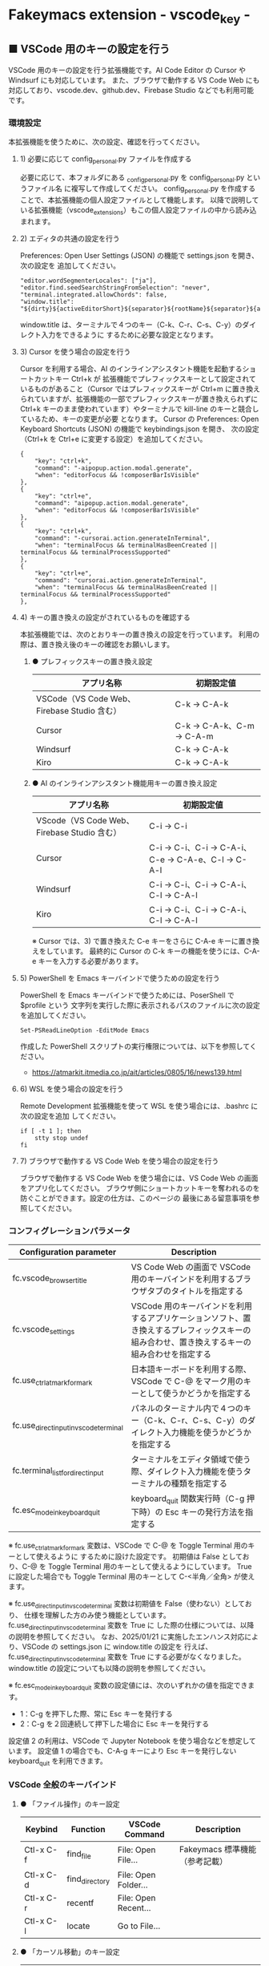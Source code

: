 #+STARTUP: showall indent

* Fakeymacs extension - vscode_key -

** ■ VSCode 用のキーの設定を行う

VSCode 用のキーの設定を行う拡張機能です。AI Code Editor の Cursor や Windsurf にも対応しています。
また、ブラウザで動作する VS Code Web にも対応しており、vscode.dev、github.dev、Firebase Studio
などでも利用可能です。

*** 環境設定

本拡張機能を使うために、次の設定、確認を行ってください。

**** 1) 必要に応じて config_personal.py ファイルを作成する

必要に応じて、本フォルダにある _config_personal.py を config_personal.py というファイル名
に複写して作成してください。
config_personal.py を作成することで、本拡張機能の個人設定ファイルとして機能します。
以降で説明している拡張機能（vscode_extensions）もこの個人設定ファイルの中から読み込まれます。

**** 2) エディタの共通の設定を行う

Preferences: Open User Settings (JSON) の機能で settings.json を開き、 次の設定を
追加してください。

#+BEGIN_EXAMPLE
    "editor.wordSegmenterLocales": ["ja"],
    "editor.find.seedSearchStringFromSelection": "never",
    "terminal.integrated.allowChords": false,
    "window.title": "${dirty}${activeEditorShort}${separator}${rootName}${separator}${appName}${separator}${focusedView}",
#+END_EXAMPLE

window.title は、ターミナルで４つのキー（C-k、C-r、C-s、C-y）のダイレクト入力をできるように
するために必要な設定となります。

**** 3) Cursor を使う場合の設定を行う

Cursor を利用する場合、AI のインラインアシスタント機能を起動するショートカットキー Ctrl+k が
拡張機能でプレフィックスキーとして設定されているものがあること（Cursor ではプレフィックスキーが
Ctrl+m に置き換えられていますが、拡張機能の一部でプレフィックスキーが置き換えられずに Ctrl+k
キーのまま使われています）やターミナルで kill-line のキーと競合しているため、キーの変更が必要
となります。
Cursor の Preferences: Open Keyboard Shortcuts (JSON) の機能で keybindings.json を開き、
次の設定（Ctrl+k を Ctrl+e に変更する設定）を追加してください。

#+BEGIN_EXAMPLE
    {
        "key": "ctrl+k",
        "command": "-aipopup.action.modal.generate",
        "when": "editorFocus && !composerBarIsVisible"
    },
    {
        "key": "ctrl+e",
        "command": "aipopup.action.modal.generate",
        "when": "editorFocus && !composerBarIsVisible"
    },
    {
        "key": "ctrl+k",
        "command": "-cursorai.action.generateInTerminal",
        "when": "terminalFocus && terminalHasBeenCreated || terminalFocus && terminalProcessSupported"
    },
    {
        "key": "ctrl+e",
        "command": "cursorai.action.generateInTerminal",
        "when": "terminalFocus && terminalHasBeenCreated || terminalFocus && terminalProcessSupported"
    },
#+END_EXAMPLE

**** 4) キーの置き換えの設定がされているものを確認する

本拡張機能では、次のとおりキーの置き換えの設定を行っています。
利用の際は、置き換え後のキーの確認をお願いします。

***** ● プレフィックスキーの置き換え設定

|---------------------------------------------+----------------------------|
| アプリ名称                                  | 初期設定値                 |
|---------------------------------------------+----------------------------|
| VSCode（VS Code Web、Firebase Studio 含む） | C-k → C-A-k               |
|---------------------------------------------+----------------------------|
| Cursor                                      | C-k → C-A-k、C-m → C-A-m |
|---------------------------------------------+----------------------------|
| Windsurf                                    | C-k → C-A-k               |
|---------------------------------------------+----------------------------|
| Kiro                                        | C-k → C-A-k               |
|---------------------------------------------+----------------------------|

***** ● AI のインラインアシスタント機能用キーの置き換え設定

|---------------------------------------------+------------------------------------------------------|
| アプリ名称                                  | 初期設定値                                           |
|---------------------------------------------+------------------------------------------------------|
| VScode（VS Code Web、Firebase Studio 含む） | C-i → C-i                                           |
|---------------------------------------------+------------------------------------------------------|
| Cursor                                      | C-i → C-i、C-i → C-A-i、C-e → C-A-e、C-l → C-A-l |
|---------------------------------------------+------------------------------------------------------|
| Windsurf                                    | C-i → C-i、C-i → C-A-i、C-l → C-A-l               |
|---------------------------------------------+------------------------------------------------------|
| Kiro                                        | C-i → C-i、C-i → C-A-i、C-l → C-A-l               |
|---------------------------------------------+------------------------------------------------------|

※ Cursor では、3) で置き換えた C-e キーをさらに C-A-e キーに置き換えをしています。
最終的に Cursor の C-k キーの機能を使うには、C-A-e キーを入力する必要があります。

**** 5) PowerShell を Emacs キーバインドで使うための設定を行う

PowerShell を Emacs キーバインドで使うためには、PoserShell で $profile という
文字列を実行した際に表示されるパスのファイルに次の設定を追加してください。

#+BEGIN_EXAMPLE
Set-PSReadLineOption -EditMode Emacs
#+END_EXAMPLE

作成した PowerShell スクリプトの実行権限については、以下を参照してください。

- https://atmarkit.itmedia.co.jp/ait/articles/0805/16/news139.html

**** 6) WSL を使う場合の設定を行う

Remote Development 拡張機能を使って WSL を使う場合には、.bashrc に次の設定を追加
してください。

#+BEGIN_EXAMPLE
if [ -t 1 ]; then
    stty stop undef
fi
#+END_EXAMPLE

**** 7) ブラウザで動作する VS Code Web を使う場合の設定を行う

ブラウザで動作する VS Code Web を使う場合には、VS Code Web の画面をアプリ化してください。
ブラウザ側にショートカットキーを奪われるのを防ぐことができます。設定の仕方は、このページの
最後にある留意事項を参照してください。

*** コンフィグレーションパラメータ

|----------------------------------------+---------------------------------------------------------------------------------------------------------------------------------------------|
| Configuration parameter                | Description                                                                                                                                 |
|----------------------------------------+---------------------------------------------------------------------------------------------------------------------------------------------|
| fc.vscode_browser_title                | VS Code Web の画面で VSCode 用のキーバインドを利用するブラウザタブのタイトルを指定する                                                      |
| fc.vscode_settings                     | VSCode 用のキーバインドを利用するアプリケーションソフト、置き換えするプレフィックスキーの組み合わせ、置き換えするキーの組み合わせを指定する |
| fc.use_ctrl_atmark_for_mark            | 日本語キーボードを利用する際、VSCode で  C-@ をマーク用のキーとして使うかどうかを指定する                                                   |
| fc.use_direct_input_in_vscode_terminal | パネルのターミナル内で４つのキー（C-k、C-r、C-s、C-y）のダイレクト入力機能を使うかどうかを指定する                                          |
| fc.terminal_list_for_direct_input      | ターミナルをエディタ領域で使う際、ダイレクト入力機能を使うターミナルの種類を指定する                                                        |
| fc.esc_mode_in_keyboard_quit           | keyboard_quit 関数実行時（C-g 押下時）の Esc キーの発行方法を指定する                                                                       |
|----------------------------------------+---------------------------------------------------------------------------------------------------------------------------------------------|

※ fc.use_ctrl_atmark_for_mark 変数は、VSCode で C-@ を Toggle Terminal 用のキーとして使えるように
するために設けた設定です。
初期値は False としており、C-@ を Toggle Terminal 用のキーとして使えるようにしています。
True に設定した場合でも Toggle Terminal 用のキーとして C-<半角／全角> が使えます。

※ fc.use_direct_input_in_vscode_terminal 変数は初期値を False（使わない）としており、
仕様を理解した方のみ使う機能としています。fc.use_direct_input_in_vscode_terminal 変数を True に
した際の仕様については、以降の説明を参照してください。
なお、2025/01/21 に実施したエンハンス対応により、VSCode の settings.json に window.title の設定を
行えば、fc.use_direct_input_in_vscode_terminal 変数を True にする必要がなくなりました。window.title
の設定についても以降の説明を参照してください。

※ fc.esc_mode_in_keyboard_quit 変数の設定値には、次のいずれかの値を指定できます。
- 1：C-g を押下した際、常に Esc キーを発行する
- 2：C-g を２回連続して押下した場合に Esc キーを発行する
設定値 2 の利用は、VSCode で Jupyter Notebook を使う場合などを想定しています。
設定値 1 の場合でも、C-A-g キーにより Esc キーを発行しない keyboard_quit を利用できます。

*** VSCode 全般のキーバインド

**** ● 「ファイル操作」のキー設定

|-----------+----------------+----------------------+--------------------------------|
| Keybind   | Function       | VSCode Command       | Description                    |
|-----------+----------------+----------------------+--------------------------------|
| Ctl-x C-f | find_file      | File: Open File...   | Fakeymacs 標準機能（参考記載） |
| Ctl-x C-d | find_directory | File: Open Folder... |                                |
| Ctl-x C-r | recentf        | File: Open Recent... |                                |
| Ctl-x C-l | locate         | Go to File...        |                                |
|-----------+----------------+----------------------+--------------------------------|

**** ● 「カーソル移動」のキー設定

|---------+-------------------------------+--------------------------------------------------------+------------------------|
| Keybind | Function                      | VSCode Command                                         | Description            |
|---------+-------------------------------+--------------------------------------------------------+------------------------|
| M-g p   | previous_error                | Go to Previous Problem in Files (Error, Warning, Info) |                        |
| M-g M-p | previous_error                | Go to Previous Problem in Files (Error, Warning, Info) |                        |
| M-g n   | next_error                    | Go to Next Problem in Files (Error, Warning, Info)     |                        |
| M-g M-n | next_error                    | Go to Next Problem in Files (Error, Warning, Info)     |                        |
| Ctl-x ` | next_error                    | Go to Next Problem in Files (Error, Warning, Info)     |                        |
|---------+-------------------------------+--------------------------------------------------------+------------------------|

**** ● 「バッファ / ウィンドウ操作」のキー設定

|-----------+------------------+---------------------------------------------------------+------------------------------------------|
| Keybind   | Function         | VSCode Command                                          | Description                              |
|-----------+------------------+---------------------------------------------------------+------------------------------------------|
| Ctl-x k   | kill_buffer      | View: Close Editor                                      | アプリ版 VSCode であれば、A-k も利用可能 |
| Ctl-x b   | switch_to_buffer | View: Quick Open Privious Recently Used Editor in Group |                                          |
| Ctl-x C-b | list_buffers     | View: Show All Editors By Most Recently Used            |                                          |
|-----------+------------------+---------------------------------------------------------+------------------------------------------|

**** ● 「エディタ操作」のキー設定

|----------------+------------------------------+-------------------------------------------+-------------|
| Keybind        | Function                     | VSCode Command                            | Description |
|----------------+------------------------------+-------------------------------------------+-------------|
| Ctl-x 0        | delete_window                | View: Close All Editors in Group          |             |
| Ctl-x 1        | delete_other_windows         | View: Close Editors in Other Groups       |             |
| Ctl-x 2        | split_window_below           | View: Split Editor Orthogonal             |             |
| Ctl-x 3        | split_window_right           | View: Split Editor                        |             |
| Ctl-x 4        | rotate_layout                | Toggle Vertical/Horizontal Editor Layout  |             |
| Ctl-x o        | other_window                 | View: Navigate Between Editor Groups      |             |
| C-<数字キー>   | switch_focus(<数字キーの値>) | View: Focus Side Bar or n-th Editor Group |             |
| C-A-<数字キー> | switch_focus(<数字キーの値>) | View: Focus Side Bar or n-th Editor Group |             |
|----------------+------------------------------+-------------------------------------------+-------------|

※ C-<数字キー> は、fc.use_ctrl_digit_key_for_digit_argument 変数が False（初期値）の場合に機能します。
True の場合（C-<数字キー> は数引数の指定用として使われる）には、代わりに C-A-<数字キー> が機能する
ようにしています。

**** ● 「矩形選択 / マルチカーソル」のキー設定

|---------+----------------------------+----------------------------------------------+------------------------------------|
| Keybind | Function                   | VSCode Command or Command ID                 | Description                        |
|---------+----------------------------+----------------------------------------------+------------------------------------|
| C-A-p   | mark_previous_line         | cursorColumnSelectUp                         |                                    |
| C-A-n   | mark_next_line             | cursorColumnSelectDown                       |                                    |
| C-A-b   | mark_backward_char         | cursorColumnSelectLeft or cursorLeftSelect   |                                    |
| C-A-f   | mark_forward_char          | cursorColumnSelectRight or cursorRightSelect |                                    |
| C-A-S-b | mark_backward_word         | cursorWordLeftSelect                         |                                    |
| C-A-S-f | mark_forward_word          | cursorWordRightSelect                        |                                    |
| C-A-a   | mark_beginning_of_line     | cursorHomeSelect                             |                                    |
| C-A-e   | mark_end_of_line           | cursorEndSelect                              |                                    |
| C-A-S-e | mark_end_of_line           | cursorEndSelect                              | Cursor 利用時の C-A-e の代替用     |
| C-A-d   | mark_next_like_this        | Add Selection To Next Find Match             |                                    |
| C-A-S-d | mark_all_like_this         | Select All Occurrences of Find Match         |                                    |
| C-A-s   | skip_to_next_like_this     | Move Last Selection To Next Find Match       |                                    |
| C-A-S-s | skip_to_previous_like_this | Move Last Selection To Previous Find Match   | 多くは C-A-u で代用可              |
| C-A-x   | expand_region              | Expand Selection                             |                                    |
| C-A-S-x | shrink_region              | Shrink Selection                             | 多くは C-A-u で代用可              |
| C-A-u   | cursor_undo                | Cursor Undo                                  |                                    |
| C-A-r   | cursor_redo                | Cursor Redo                                  |                                    |
| C-A-g   | keyboard_quit2             | -                                            | Esc キーを発行しない keyboard_quit |
|---------+----------------------------+----------------------------------------------+------------------------------------|

※ Cursor を利用する場合、C-A-e は AI のインラインアシスタント機能を起動するキー（初期値）
となっています。このため、代替用のキーとして C-A-S-e を設定しています。

※ マルチカーソルを維持したまま選択したリージョンを解除するには、Esc キーを発行しない
keyboard_quit（C-A-g）を利用してください。（fc.esc_mode_in_keyboard_quit 変数が 2 の場合は、
連続入力しない C-g を利用することもできます。）

※ 「矩形選択 / マルチカーソル」の機能については、次のページを参考としてください。

- https://www.atmarkit.co.jp/ait/articles/1805/11/news022.html
- https://code.visualstudio.com/docs/editor/codebasics#_column-box-selection
- https://code.visualstudio.com/docs/editor/codebasics#_multiple-selections-multicursor

※ 次の VSCode の Extension をインストールすると、この「矩形選択 / マルチカーソル」の機能が
より有用なものとなります。

- https://marketplace.visualstudio.com/items?itemName=dbankier.vscode-quick-select
- https://marketplace.visualstudio.com/items?itemName=tomoki1207.vscode-input-sequence
- https://marketplace.visualstudio.com/items?itemName=Asuka.insertnumbers

キーバインドの設定は次の拡張機能の中で行っています。

- https://github.com/smzht/fakeymacs/tree/master/fakeymacs_extensions/vscode_extensions

****  ●「ターミナル操作」のキー設定（パネル内ターミナル）

|-------------+-----------------+------------------------------------------+--------------------|
| Keybind     | Function        | VSCode Command                           | Description        |
|-------------+-----------------+------------------------------------------+--------------------|
| C-~ (C-S-`) | create_terminal | Terminal: Create New Terminal            | US Keyboard の場合 |
| C-`         | toggle_terminal | View: Toggle Terminal                    | US Keyboard の場合 |
|-------------+-----------------+------------------------------------------+--------------------|


|-----------------+-----------------+------------------------------------------+---------------------|
| Keybind         | Function        | VSCode Command                           | Description         |
|-----------------+-----------------+------------------------------------------+---------------------|
| C-` (C-S-@)     | create_terminal | Terminal: Create New Terminal            | JIS Keyboard の場合 |
| C-@             | toggle_terminal | View: Toggle Terminal                    | JIS Keyboard の場合 |
| C-S-<半角/全角> | create_terminal | Terminal: Create New Terminal            | JIS Keyboard の場合 |
| C-<半角/全角>   | toggle_terminal | View: Toggle Terminal                    | JIS Keyboard の場合 |
|-----------------+-----------------+------------------------------------------+---------------------|

※ C-@ は、fc.use_ctrl_atmark_for_mark 変数が False の場合に機能します。

※ ターミナルで４つのキー（C-k、C-r、C-s、C-y）のダイレクト入力をできるようにするためには、
VSCode の Preferences: Open User Settings (JSON) の機能で settings.json を開き、
次の設定を追加してください。

#+BEGIN_EXAMPLE
    "window.title": "${dirty}${activeEditorShort}${separator}${rootName}${separator}${appName}${separator}${focusedView}"
#+END_EXAMPLE

※ fc.use_direct_input_in_vscode_terminal 変数を True にすることでも、同様の機能を利用することが
できます。この機能を利用する場合は、上記のいずれかのキーを押下してターミナルに移行するように
してください。
ただし、window.title の設定を行う方法の方がマウスでビューを切り替えられるなどメリットが多いため、
この設定は、window.title が有効に機能しないアプリ（Firebase Studio など）での利用を想定しています。

※ ターミナルで C-k を利用できるようにするには、VSCode の 設定で terminal.integrated.allowChords
を false にする必要があります。

- https://code.visualstudio.com/docs/terminal/advanced

※ bash のターミナルで C-s を利用できるようにするには、bash で stty stop undef の設定をする必要が
あります。この設定をしないでこのキーを押下すると stop から戻れなくなりますのでご注意ください。

※ PowerShell のターミナルで emacs キーバインドを使うためには、次のページを参照してください。

- https://note.com/kokoronopython/n/nbf09b3b5db46

また、作成した PowerShell スクリプトの実行権限については、次のページを参照してください。

- https://atmarkit.itmedia.co.jp/ait/articles/0805/16/news139.html

なお、PowerShell の場合、上記の設定をしなくとも、C-k 以外の emacs キーバインドは概ね利用可能です。
また、C-k の代わりに A-k を使うことで、kill_line も利用できるようにしています。

※ fc.use_direct_input_in_vscode_terminal 変数を True にしている場合、ターミナルから抜けるには
次のキーを利用するようにしてください。先に説明した４つのキーがターミナル外で機能するキーバインド
として認識されるように戻ります。
また、マウスでビューの変更をしたり、ターミナルのシェルを終了してパネルをクロースした場合などに、
現在の場所の認識に齟齬が発生することがあります。
その場合も次のいずれかのキーを押下することにより、Fakeymacs に現在の場所を再認識させるようにして
ください。なお、これらの利用上の制約は、window.title の設定を行う方法の場合には発生しません。

|----------------+------------------------------+-------------------------------------+---------------------|
| Keybind        | Function                     | VSCode Command                      | Description         |
|----------------+------------------------------+-------------------------------------+---------------------|
| C-`            | toggle_terminal              | View: Toggle Terminal               | US Keyboard の場合  |
| C-@            | toggle_terminal              | View: Toggle Terminal               | JIS Keyboard の場合 |
| C-<半角/全角>  | toggle_terminal              | View: Toggle Terminal               | JIS Keyboard の場合 |
|----------------+------------------------------+-------------------------------------+---------------------|
| Ctl-x o        | other_window                 | Navigate Between Editor Groups      |                     |
| C-<数字キー>   | switch_focus(<数字キーの値>) | Focus Side Bar or n-th Editor Group |                     |
| C-A-<数字キー> | switch_focus(<数字キーの値>) | Focus Side Bar or n-th Editor Group |                     |
|----------------+------------------------------+-------------------------------------+---------------------|

****  ●「ターミナル操作」のキー設定（エディタ領域ターミナル）

|-----------------+--------------------------------+----------------------------------------------+---------------------|
| Keybind         | Function                       | VSCode Command                               | Description         |
|-----------------+--------------------------------+----------------------------------------------+---------------------|
| C-A-`           | create_terminal_in_editor_area | Terminal: Create New Terminal in Editor Area | US Keyboard の場合  |
| C-A-@           | create_terminal_in_editor_area | Terminal: Create New Terminal in Editor Area | JIS Keyboard の場合 |
| C-A-<半角/全角> | create_terminal_in_editor_area | Terminal: Create New Terminal in Editor Area | JIS Keyboard の場合 |
|-----------------+--------------------------------+----------------------------------------------+---------------------|

※ エディタ領域にターミナルを開く場合には、上記のキーを利用してください。

※ この機能は、fc.terminal_list_for_direct_input 変数に設定しているターミナルに対し、動作します。

**** ● 「その他」のキー設定

|---------+--------------------------+---------------------+---------------------|
| Keybind | Function                 | VSCode Command      | Description         |
|---------+--------------------------+---------------------+---------------------|
| M-x     | execute_extended_command | Show All Commands   |                     |
| M-;     | comment_dwim             | Toggle Line Comment |                     |
| C-'     | trigger_suggest          | Trigger Suggest     | US Keyboard の場合  |
| C-:     | trigger_suggest          | Trigger Suggest     | JIS Keyboard の場合 |
|---------+--------------------------+---------------------+---------------------|

※ Meta（M-）で Esc を利用したい場合には、fc.use_esc_as_meta 変数を True にしてください。
True にした場合に Esc を入力するには、Esc を二回押下してください。

※ IntelliSense の機能については、次のページを参考としてください。

- https://code.visualstudio.com/docs/editor/intellisense

*** エディタターゲット毎のキーバインド

本拡張機能では、VSCode 共用のキーマップ keymap_vscode が適用される他に、fc.vscode_settings 変数の
リストで指定されるターゲット毎にキーマップが適用されます。
このキーマップでは、次の設定により、キーの置き換えが可能となっています。

**** ● プレフィックスキーの置き換え設定

|-------------------------------------------------+-------------------------------------------------+-------------|
| Original prefix key                             | Replacement prefix key                          | Description |
|-------------------------------------------------+-------------------------------------------------+-------------|
| fc.vscode_settings[n]["prefix_key"][0] の設定値 | fc.vscode_settings[n]["prefix_key"][1] の設定値 |             |
|-------------------------------------------------+-------------------------------------------------+-------------|

**** ● キーの置き換え設定

|--------------------------------------------------+--------------------------------------------------+-------------|
| Original key                                     | Replacement key                                  | Description |
|--------------------------------------------------+--------------------------------------------------+-------------|
| fc.vscode_settings[n]["replace_key"][0] の設定値 | fc.vscode_settings[n]["replace_key"][1] の設定値 |             |
|--------------------------------------------------+--------------------------------------------------+-------------|

※ VSCode 系エディタでは、AI の機能を追加するために新たなショートカットキーが追加されています。
これらのショートカットキーは Fakeymacs で設定している Emacs キーバインドと重複するものがあるため、
fc.vscode_settings 変数の設定により、キーの置き換えができるようにしています。
なお、Fakeymacs では、C-q を前置するか、fc.side_of_ctrl_key で設定した側でない Ctrl キーを使う
方法でも Windows のショートカットキーを入力することが可能です。
このため、本設定は、利用頻度の高いキーの置き換えに使用するのが良いと思われます。

*** Cursor 専用のキーバインド

Cursor を利用する場合、AI のインラインアシスタント機能を起動するショートカットキー Ctrl+k が
拡張機能でプレフィックスキーとして設定されているものがあること（Cursor ではプレフィックスキーが
Ctrl+m に置き換えられていますが、拡張機能の一部でプレフィックスキーが置き換えられずに Ctrl+k
キーが使われています）やターミナルで kill-line のキーと競合しているため、キーの変更が必要となります。
Cursor の Preferences: Open Keyboard Shortcuts (JSON) の機能で keybindings.json を開き、
次の設定（Ctrl+k を Ctrl+e に変更する設定）を追加してください。
本拡張機能は、Cursor にこの設定が追加されていることを前提に、調整が行われています。

#+BEGIN_EXAMPLE
    {
        "key": "ctrl+k",
        "command": "-aipopup.action.modal.generate",
        "when": "editorFocus && !composerBarIsVisible"
    },
    {
        "key": "ctrl+e",
        "command": "aipopup.action.modal.generate",
        "when": "editorFocus && !composerBarIsVisible"
    },
    {
        "key": "ctrl+k",
        "command": "-cursorai.action.generateInTerminal",
        "when": "terminalFocus && terminalHasBeenCreated || terminalFocus && terminalProcessSupported"
    },
    {
        "key": "ctrl+e",
        "command": "cursorai.action.generateInTerminal",
        "when": "terminalFocus && terminalHasBeenCreated || terminalFocus && terminalProcessSupported"
    },
#+END_EXAMPLE

*** 関数（Functions）

**** ■ define_key_v

VSCode 用キーマップにキーを定義する

***** Function

#+BEGIN_EXAMPLE
def define_key_v(keys, command, skip_check=True):
#+END_EXAMPLE

***** Parameters

|---------------+----------------------------------------------------------|
| Parameter     | Description                                              |
|---------------+----------------------------------------------------------|
| keys          | 設定するキー（マルチストロークのキーはスペースで区切る） |
| command       | 実行するコマンド（関数）                                 |
| skip_check    | キー設定のスキップ判定を行うかどうかを指定する           |
|---------------+----------------------------------------------------------|

***** Returns

- 無し

**** ■ vscodeExecuteCommand

VSCode のコマンドを実行する関数を返す

***** Function

#+BEGIN_EXAMPLE
def vscodeExecuteCommand(command, esc=False):
#+END_EXAMPLE

***** Parameters

|-----------+-----------------------------------------------------------------------------------------|
| Parameter | Description                                                                             |
|-----------+-----------------------------------------------------------------------------------------|
| command   | VSCode の Command Palette で実行するコマンドの文字列（短縮形の場合も有り）              |
| esc       | コマンドが実行できない時にコマンドパレットの表示を消すための ESC を入力するかを指定する |
|-----------+-----------------------------------------------------------------------------------------|

***** Returns

- 引数で指定したコマンドを実行する関数

*** 拡張機能（Extensions）

本拡張機能では、さらに以下の拡張機能が利用できます。

|-------------------+---------------------------------------|
| Extension name    | Description                           |
|-------------------+---------------------------------------|
| [[/fakeymacs_extensions/vscode_key/vscode_extensions][vscode_extensions]] | VSCode Extension 用のキーの設定を行う |
|-------------------+---------------------------------------|

*** 留意事項

● fc.side_of_ctrl_key 変数で設定した側でない Ctrl キーを使う、C-q を前置する、fc.vscode_settings
変数で置き換え設定をしたプレフィックスキーを使うことで、VSCode 本来のショートカットキーを入力する
こともできます。
VSCode のショートカットキーは、次のページで詳しく紹介されています。

- https://qiita.com/12345/items/64f4372fbca041e949d0

● vscodeExecuteCommand 関数内では日本語入力モードの切り替えを行っているのですが、Google
日本語入力を利用して入力モードのポップアップを表示する設定にしている場合、このポップアップが
何度も表示される症状が発生するようです。このため、ポップアップを非表示にする設定にしてご利用
ください。

- https://memotora.com/2014/10/05/google-ime-pop-up-setting/

● ブラウザで vscode.dev を指定した際などに開く VS Code Web の画面では、C-F4 がブラウザ側
でキャッチされ、ブラウザのタブを閉じようとしてしまいます。
このため、VS Code Web 画面で Ctl-x k を実行した場合には、コマンドパレットで View: Close
Editor を実行するようにし、VS Code Web 側の機能が働くようにしています。
M-k は 従来どおり C-F4 を発行するのみの機能としていますので、VS Code Web を利用する場合
には、M-k と Ctl-x k を使い分けるようにしてください。

● ブラウザで vscode.dev を指定した際などに開く VS Code Web の画面では、C-Tab がブラウザ側
でキャッチされ、ブラウザのタブを切り替えてしまいます。
このため、VS Code Web 画面で Ctl-x b を実行した場合には、コマンドパレットで View: Quick
Open Privious Recently Used Editor in Group を実行するようにし、VS Code Web 側の機能が働く
ようにしています。
C-Tab は 従来どおりブラウザで機能しますので、VS Code Web を利用する場合には、C-Tab と
Ctl-x b を使い分けるようにしてください。

● Google Chrome を利用している場合、次のサイトに記載のある方法で VS Code Web の画面の
ショートカットを「ウィンドウで開く」オプション付きで作成すると、先の２つの問題を回避する
ことができます。お試しください。

- https://zenn.dev/kato_k/articles/6301d35b3d8d3c#%E5%B0%8F%E6%8A%80

● Micorosoft Edge を利用している場合、次のサイトに記載のある方法で VS Code Web の画面を
アプリ化すると、先の２つの問題を回避することができます。お試しください。

- https://kiritsume.com/microsoft-edge-install-as-an-app-feature/

● VSCode の検索機能では、検索した後にカーソルを移動して再度検索を行うと、検索する文字列が
移動したカーソルの場所にある単語に置き換えられてしまいます。
この挙動を抑制する方法が、次のページに書かれています。

- https://zenn.dev/rhosoi/scraps/f6f19f0e8fda64
